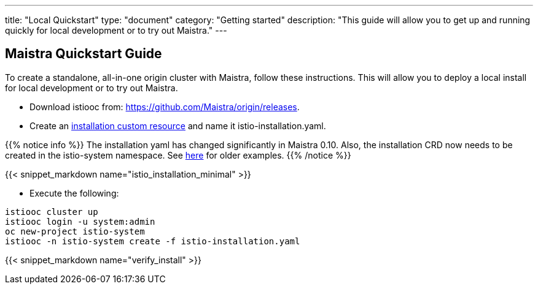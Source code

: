 ---
title: "Local Quickstart"
type: "document"
category: "Getting started"
description: "This guide will allow you to get up and running quickly for local development or to try out Maistra."
---

== Maistra Quickstart Guide
To create a standalone, all-in-one origin cluster with Maistra, follow these instructions. This will allow you to deploy a local install for local development or to try out Maistra.

- Download istiooc from:
  https://github.com/Maistra/origin/releases.
- Create an link:../custom-install[installation custom resource] and name it istio-installation.yaml.

{{% notice info %}}
The installation yaml has changed significantly in Maistra 0.10. Also, the installation CRD now needs to be created in the istio-system namespace. See link:https://github.com/Maistra/openshift-ansible/tree/maistra-0.10/istio[here] for older examples.
{{% /notice %}}

{{< snippet_markdown name="istio_installation_minimal" >}}

- Execute the following:

```
istiooc cluster up
istiooc login -u system:admin
oc new-project istio-system
istiooc -n istio-system create -f istio-installation.yaml
```
{{< snippet_markdown name="verify_install" >}}
